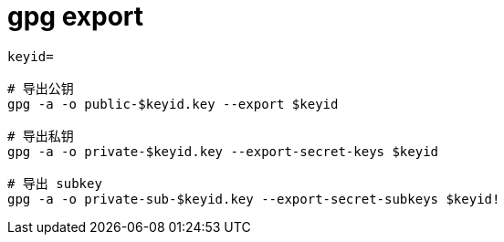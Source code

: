 
= gpg export

[source,shell script]
----

keyid=

# 导出公钥
gpg -a -o public-$keyid.key --export $keyid

# 导出私钥
gpg -a -o private-$keyid.key --export-secret-keys $keyid

# 导出 subkey
gpg -a -o private-sub-$keyid.key --export-secret-subkeys $keyid!

----
